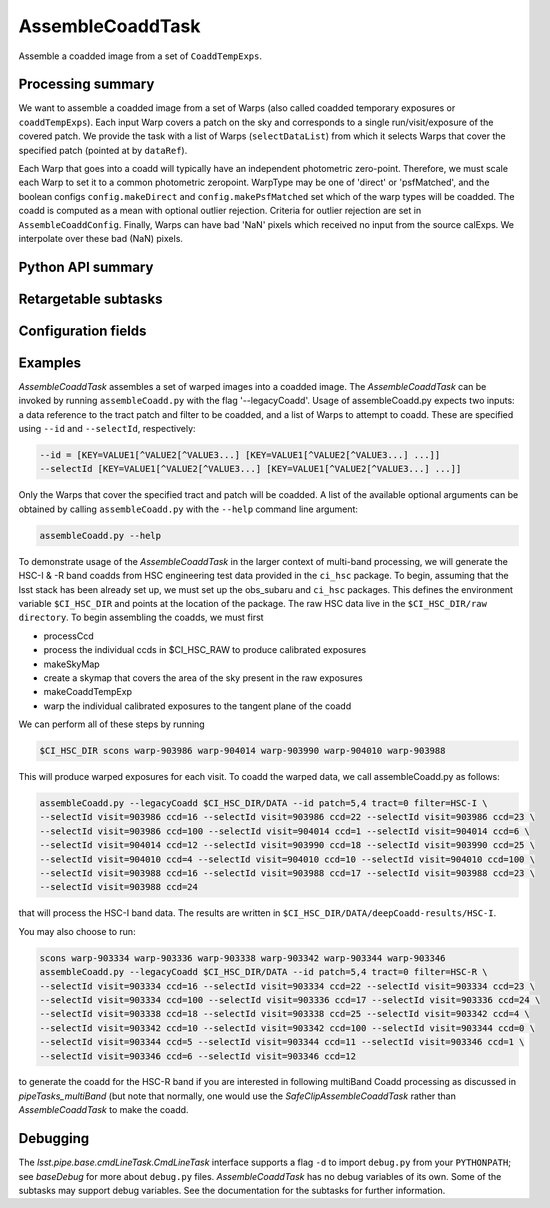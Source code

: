 .. lsst-task-topic:: lsst.pipe.tasks.assembleCoadd.AssembleCoaddTask

#################
AssembleCoaddTask
#################

Assemble a coadded image from a set of ``CoaddTempExps``.

.. _lsst.pipe.tasks.assembleCoadd.AssembleCoaddTask-summary:

Processing summary
==================

We want to assemble a coadded image from a set of Warps (also called
coadded temporary exposures or ``coaddTempExps``).
Each input Warp covers a patch on the sky and corresponds to a single
run/visit/exposure of the covered patch. We provide the task with a list
of Warps (``selectDataList``) from which it selects Warps that cover the
specified patch (pointed at by ``dataRef``).

Each Warp that goes into a coadd will typically have an independent
photometric zero-point. Therefore, we must scale each Warp to set it to
a common photometric zeropoint. WarpType may be one of 'direct' or
'psfMatched', and the boolean configs ``config.makeDirect`` and
``config.makePsfMatched`` set which of the warp types will be coadded.
The coadd is computed as a mean with optional outlier rejection.
Criteria for outlier rejection are set in ``AssembleCoaddConfig``.
Finally, Warps can have bad 'NaN' pixels which received no input from the
source calExps. We interpolate over these bad (NaN) pixels.

.. _lsst.pipe.tasks.assembleCoadd.AssembleCoaddTask-api:

Python API summary
==================

.. lsst-task-api-summary:: lsst.pipe.tasks.assembleCoadd.AssembleCoaddTask

.. _lsst.pipe.tasks.assembleCoadd.AssembleCoaddTask-subtasks:

Retargetable subtasks
=====================

.. lsst-task-config-subtasks:: lsst.pipe.tasks.assembleCoadd.AssembleCoaddTask

.. _lsst.pipe.tasks.assembleCoadd.AssembleCoaddTask-configs:

Configuration fields
====================

.. lsst-task-config-fields:: lsst.pipe.tasks.assembleCoadd.AssembleCoaddTask

.. _lsst.pipe.tasks.assembleCoadd.AssembleCoaddTask-examples:

Examples
========

`AssembleCoaddTask` assembles a set of warped images into a coadded image.
The `AssembleCoaddTask` can be invoked by running ``assembleCoadd.py``
with the flag '--legacyCoadd'. Usage of assembleCoadd.py expects two
inputs: a data reference to the tract patch and filter to be coadded, and
a list of Warps to attempt to coadd. These are specified using ``--id`` and
``--selectId``, respectively:

.. code-block:: none

   --id = [KEY=VALUE1[^VALUE2[^VALUE3...] [KEY=VALUE1[^VALUE2[^VALUE3...] ...]]
   --selectId [KEY=VALUE1[^VALUE2[^VALUE3...] [KEY=VALUE1[^VALUE2[^VALUE3...] ...]]

Only the Warps that cover the specified tract and patch will be coadded.
A list of the available optional arguments can be obtained by calling
``assembleCoadd.py`` with the ``--help`` command line argument:

.. code-block:: none

   assembleCoadd.py --help

To demonstrate usage of the `AssembleCoaddTask` in the larger context of
multi-band processing, we will generate the HSC-I & -R band coadds from
HSC engineering test data provided in the ``ci_hsc`` package. To begin,
assuming that the lsst stack has been already set up, we must set up the
obs_subaru and ``ci_hsc`` packages. This defines the environment variable
``$CI_HSC_DIR`` and points at the location of the package. The raw HSC
data live in the ``$CI_HSC_DIR/raw directory``. To begin assembling the
coadds, we must first

- processCcd
- process the individual ccds in $CI_HSC_RAW to produce calibrated exposures
- makeSkyMap
- create a skymap that covers the area of the sky present in the raw exposures
- makeCoaddTempExp
- warp the individual calibrated exposures to the tangent plane of the coadd

We can perform all of these steps by running

.. code-block:: none

   $CI_HSC_DIR scons warp-903986 warp-904014 warp-903990 warp-904010 warp-903988

This will produce warped exposures for each visit. To coadd the warped
data, we call assembleCoadd.py as follows:

.. code-block:: none

   assembleCoadd.py --legacyCoadd $CI_HSC_DIR/DATA --id patch=5,4 tract=0 filter=HSC-I \
   --selectId visit=903986 ccd=16 --selectId visit=903986 ccd=22 --selectId visit=903986 ccd=23 \
   --selectId visit=903986 ccd=100 --selectId visit=904014 ccd=1 --selectId visit=904014 ccd=6 \
   --selectId visit=904014 ccd=12 --selectId visit=903990 ccd=18 --selectId visit=903990 ccd=25 \
   --selectId visit=904010 ccd=4 --selectId visit=904010 ccd=10 --selectId visit=904010 ccd=100 \
   --selectId visit=903988 ccd=16 --selectId visit=903988 ccd=17 --selectId visit=903988 ccd=23 \
   --selectId visit=903988 ccd=24

that will process the HSC-I band data. The results are written in
``$CI_HSC_DIR/DATA/deepCoadd-results/HSC-I``.

You may also choose to run:

.. code-block:: none

   scons warp-903334 warp-903336 warp-903338 warp-903342 warp-903344 warp-903346
   assembleCoadd.py --legacyCoadd $CI_HSC_DIR/DATA --id patch=5,4 tract=0 filter=HSC-R \
   --selectId visit=903334 ccd=16 --selectId visit=903334 ccd=22 --selectId visit=903334 ccd=23 \
   --selectId visit=903334 ccd=100 --selectId visit=903336 ccd=17 --selectId visit=903336 ccd=24 \
   --selectId visit=903338 ccd=18 --selectId visit=903338 ccd=25 --selectId visit=903342 ccd=4 \
   --selectId visit=903342 ccd=10 --selectId visit=903342 ccd=100 --selectId visit=903344 ccd=0 \
   --selectId visit=903344 ccd=5 --selectId visit=903344 ccd=11 --selectId visit=903346 ccd=1 \
   --selectId visit=903346 ccd=6 --selectId visit=903346 ccd=12

to generate the coadd for the HSC-R band if you are interested in
following multiBand Coadd processing as discussed in `pipeTasks_multiBand`
(but note that normally, one would use the `SafeClipAssembleCoaddTask`
rather than `AssembleCoaddTask` to make the coadd.

.. _lsst.pipe.tasks.assembleCoadd.AssembleCoaddTask-debug:

Debugging
=========

The `lsst.pipe.base.cmdLineTask.CmdLineTask` interface supports a
flag ``-d`` to import ``debug.py`` from your ``PYTHONPATH``; see
`baseDebug` for more about ``debug.py`` files. `AssembleCoaddTask` has
no debug variables of its own. Some of the subtasks may support debug
variables. See the documentation for the subtasks for further information.
